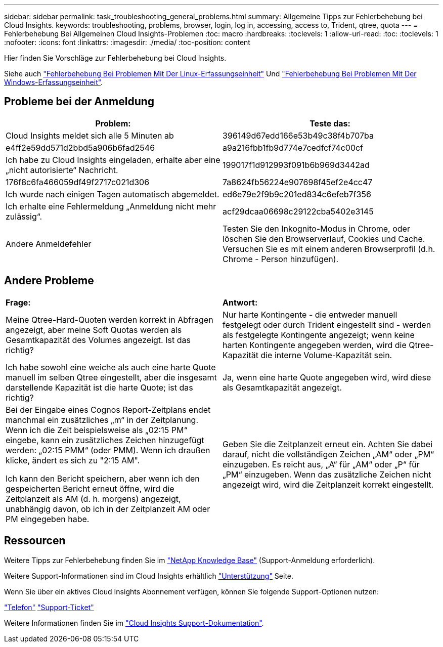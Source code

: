 ---
sidebar: sidebar 
permalink: task_troubleshooting_general_problems.html 
summary: Allgemeine Tipps zur Fehlerbehebung bei Cloud Insights. 
keywords: troubleshooting, problems, browser, login, log in, accessing, access to, Trident, qtree, quota 
---
= Fehlerbehebung Bei Allgemeinen Cloud Insights-Problemen
:toc: macro
:hardbreaks:
:toclevels: 1
:allow-uri-read: 
:toc: 
:toclevels: 1
:nofooter: 
:icons: font
:linkattrs: 
:imagesdir: ./media/
:toc-position: content


[role="lead"]
Hier finden Sie Vorschläge zur Fehlerbehebung bei Cloud Insights.

Siehe auch link:task_troubleshooting_linux_acquisition_unit_problems.html["Fehlerbehebung Bei Problemen Mit Der Linux-Erfassungseinheit"] Und link:task_troubleshooting_windows_acquisition_unit_problems.html["Fehlerbehebung Bei Problemen Mit Der Windows-Erfassungseinheit"].



== Probleme bei der Anmeldung

|===
| *Problem:* | *Teste das:* 


| Cloud Insights meldet sich alle 5 Minuten ab | 396149d67edd166e53b49c38f4b707ba 


| e4ff2e59dd571d2bbd5a906b6fad2546 | a9a216fbb1fb9d774e7cedfcf74c00cf 


| Ich habe zu Cloud Insights eingeladen, erhalte aber eine „nicht autorisierte“ Nachricht. | 199017f1d912993f091b6b969d3442ad 


| 176f8c6fa466059df49f2717c021d306 | 7a8624fb56224e907698f45ef2e4cc47 


| Ich wurde nach einigen Tagen automatisch abgemeldet. | ed6e79e2f9b9c201ed834c6efeb7f356 


| Ich erhalte eine Fehlermeldung „Anmeldung nicht mehr zulässig“. | acf29dcaa06698c29122cba5402e3145 


| Andere Anmeldefehler | Testen Sie den Inkognito-Modus in Chrome, oder löschen Sie den Browserverlauf, Cookies und Cache. Versuchen Sie es mit einem anderen Browserprofil (d.h. Chrome - Person hinzufügen). 
|===


== Andere Probleme

|===


| *Frage:* | *Antwort:* 


| Meine Qtree-Hard-Quoten werden korrekt in Abfragen angezeigt, aber meine Soft Quotas werden als Gesamtkapazität des Volumes angezeigt. Ist das richtig? | Nur harte Kontingente - die entweder manuell festgelegt oder durch Trident eingestellt sind - werden als festgelegte Kontingente angezeigt; wenn keine harten Kontingente angegeben werden, wird die Qtree-Kapazität die interne Volume-Kapazität sein. 


| Ich habe sowohl eine weiche als auch eine harte Quote manuell im selben Qtree eingestellt, aber die insgesamt darstellende Kapazität ist die harte Quote; ist das richtig? | Ja, wenn eine harte Quote angegeben wird, wird diese als Gesamtkapazität angezeigt. 


| Bei der Eingabe eines Cognos Report-Zeitplans endet manchmal ein zusätzliches „m“ in der Zeitplanung. Wenn ich die Zeit beispielsweise als „02:15 PM“ eingebe, kann ein zusätzliches Zeichen hinzugefügt werden: „02:15 PMM“ (oder PMM). Wenn ich draußen klicke, ändert es sich zu "2:15 AM".

Ich kann den Bericht speichern, aber wenn ich den gespeicherten Bericht erneut öffne, wird die Zeitplanzeit als AM (d. h. morgens) angezeigt, unabhängig davon, ob ich in der Zeitplanzeit AM oder PM eingegeben habe. | Geben Sie die Zeitplanzeit erneut ein. Achten Sie dabei darauf, nicht die vollständigen Zeichen „AM“ oder „PM“ einzugeben. Es reicht aus, „A“ für „AM“ oder „P“ für „PM“ einzugeben. Wenn das zusätzliche Zeichen nicht angezeigt wird, wird die Zeitplanzeit korrekt eingestellt. 
|===


== Ressourcen

Weitere Tipps zur Fehlerbehebung finden Sie im link:https://kb.netapp.com/Advice_and_Troubleshooting/Cloud_Services/Cloud_Insights["NetApp Knowledge Base"] (Support-Anmeldung erforderlich).

Weitere Support-Informationen sind im Cloud Insights erhältlich link:concept_requesting_support.html["Unterstützung"] Seite.

Wenn Sie über ein aktives Cloud Insights Abonnement verfügen, können Sie folgende Support-Optionen nutzen:

link:https://www.netapp.com/us/contact-us/support.aspx["Telefon"]
link:https://mysupport.netapp.com/site/cases/mine/create?serialNumber=95001014387268156333["Support-Ticket"]

Weitere Informationen finden Sie im https://docs.netapp.com/us-en/cloudinsights/concept_requesting_support.html["Cloud Insights Support-Dokumentation"].
